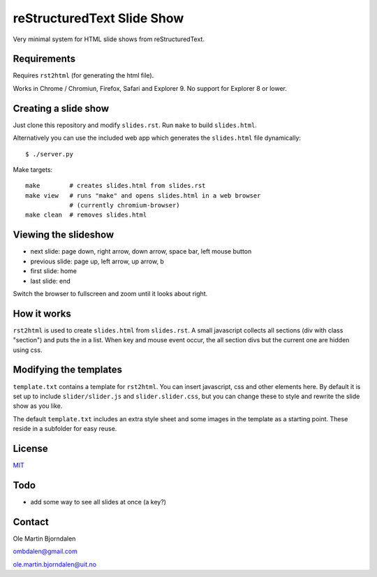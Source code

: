 reStructuredText Slide Show
===========================

Very minimal system for HTML slide shows from reStructuredText.


Requirements
------------

Requires ``rst2html`` (for generating the html file).

Works in Chrome / Chromiun, Firefox, Safari and Explorer 9. No support
for Explorer 8 or lower.


Creating a slide show
---------------------

Just clone this repository and modify ``slides.rst``. Run ``make`` to
build ``slides.html``.

Alternatively you can use the included web app which generates the
``slides.html`` file dynamically::

    $ ./server.py

Make targets::

    make        # creates slides.html from slides.rst
    make view   # runs "make" and opens slides.html in a web browser
                # (currently chromium-browser)
    make clean  # removes slides.html


Viewing the slideshow
---------------------

* next slide: page down, right arrow, down arrow, space bar, left mouse button

* previous slide: page up, left arrow, up arrow, b

* first slide: home

* last slide: end

Switch the browser to fullscreen and zoom until it looks about right.


How it works
------------

``rst2html`` is used to create ``slides.html`` from ``slides.rst``. A
small javascript collects all sections (div with class "section") and
puts the in a list. When key and mouse event occur, the all section
divs but the current one are hidden using css.


Modifying the templates
-----------------------

``template.txt`` contains a template for ``rst2html``. You can insert
javascript, css and other elements here. By default it is set up to
include ``slider/slider.js`` and ``slider.slider.css``, but you can
change these to style and rewrite the slide show as you like.

The default ``template.txt`` includes an extra style sheet and some
images in the template as a starting point. These reside in a
subfolder for easy reuse.


License
-------

`MIT <http://en.wikipedia.org/wiki/MIT_License>`_


Todo
----

* add some way to see all slides at once (a key?)


Contact
-------

Ole Martin Bjorndalen

ombdalen@gmail.com

ole.martin.bjorndalen@uit.no
